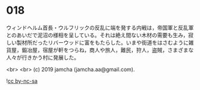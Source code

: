 #+OPTIONS: toc:nil
#+OPTIONS: -:nil
#+OPTIONS: ^:{}
 
* 018

  ウィンドヘルム首長・ウルフリックの反乱に端を発する内戦は，帝国軍と反乱軍とのあいだで泥沼の様相を呈している。それは絶え間ない木材の需要も生み，寂しい製材所だったリバーウッドに富をもたらした。いまや街道をはさむように雑貨屋，鍛冶屋，宿屋が軒をつらね，商人や旅人，難民，狩人，盗賊，さまざまな人々が行きかう村に発展した。

  <br>
  <br>
  (c) 2019 jamcha (jamcha.aa@gmail.com).

  ![[https://i.creativecommons.org/l/by-nc-sa/4.0/88x31.png][cc by-nc-sa]]

